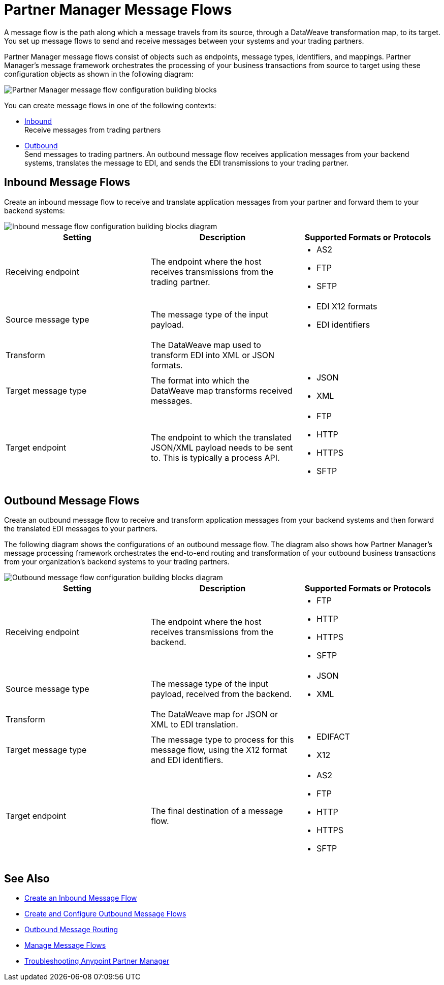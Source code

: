 = Partner Manager Message Flows

A message flow is the path along which a message travels from its source, through a DataWeave transformation map, to its target. You set up message flows to send and receive messages between your systems and your trading partners.

Partner Manager message flows consist of objects such as endpoints, message types, identifiers, and mappings. Partner Manager’s message framework orchestrates the processing of your business transactions from source to target using these configuration objects as shown in the following diagram:

image::partner-manager-message-flow.png[Partner Manager message flow configuration building blocks]

You can create message flows in one of the following contexts:

* <<inbound-message-flow,Inbound>> +
Receive messages from trading partners
* <<outbound-message-flow,Outbound>> +
Send messages to trading partners. An outbound message flow receives application messages from your backend systems, translates the message to EDI, and sends the EDI transmissions to your trading partner.

[[inbound-message-flow]]
== Inbound Message Flows

Create an inbound message flow to receive and translate application messages from your partner and forward them to your backend systems:

image::inbound-message-flow.png[Inbound message flow configuration building blocks diagram]

|===
|Setting |Description |Supported Formats or Protocols

|Receiving endpoint | The endpoint where the host receives transmissions from the trading partner. a|
* AS2
* FTP
* SFTP

|Source message type |The message type of the input payload. a|
* EDI X12 formats
* EDI identifiers

|Transform |The DataWeave map used to transform EDI into XML or JSON formats. a|

|Target message type |The format into which the DataWeave map transforms received messages. a|
* JSON
* XML

|Target endpoint | The endpoint to which the translated JSON/XML payload needs to be sent to. This is typically a process API.
 a|
* FTP
* HTTP
* HTTPS
* SFTP

|===

[[outbound-message-flow]]
== Outbound Message Flows

Create an outbound message flow to receive and transform application messages from your backend systems and then forward the translated EDI messages to your partners.

The following diagram shows the configurations of an outbound message flow. The diagram also shows how Partner Manager’s message processing framework orchestrates the end-to-end routing and transformation of your outbound business transactions from your organization’s backend systems to your trading partners.

image::outbound-message-flow.png[Outbound message flow configuration building blocks diagram]

|===
|Setting |Description |Supported Formats or Protocols

|Receiving endpoint |The endpoint where the host receives transmissions from the backend. a|
* FTP
* HTTP
* HTTPS
* SFTP

|Source message type |The message type of the input payload, received from the backend. a|
* JSON
* XML

|Transform |The DataWeave map for JSON or XML to EDI translation. a|

|Target message type |The message type to process for this message flow, using the X12 format and EDI identifiers. a|
* EDIFACT
* X12

|Target endpoint |The final destination of a message flow. a|
* AS2
* FTP
* HTTP
* HTTPS
* SFTP
|===

== See Also

* xref:configure-message-flows.adoc[Create an Inbound Message Flow]
* xref:create-outbound-message-flow.adoc[Create and Configure Outbound Message Flows]
* xref:outbound-message-routing.adoc[Outbound Message Routing]
* xref:manage-message-flows.adoc[Manage Message Flows]
* xref:troubleshooting.adoc[Troubleshooting Anypoint Partner Manager]
